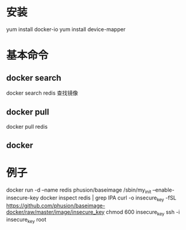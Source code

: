 ﻿* 安装
  yum install docker-io
  yum install device-mapper
* 基本命令
** docker search
   docker search redis 查找镜像
** docker pull
   docker pull redis
** docker
* 例子
  docker run -d --name redis phusion/baseimage /sbin/my_init --enable-insecure-key
  docker inspect redis | grep IPA
  curl -o insecure_key -fSL https://github.com/phusion/baseimage-docker/raw/master/image/insecure_key
  chmod 600 insecure_key
  ssh -i insecure_key root

